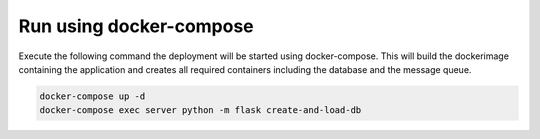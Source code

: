 Run using docker-compose
=========================================
Execute the following command the deployment will be started using docker-compose. This will build the dockerimage
containing the application and creates all required containers including the database and the message queue.

.. code-block:: bash

  docker-compose up -d
  docker-compose exec server python -m flask create-and-load-db

.. image:: ../resources/images/docker-compose-architecture.svg
  :width: 700
  :alt: Architecture

